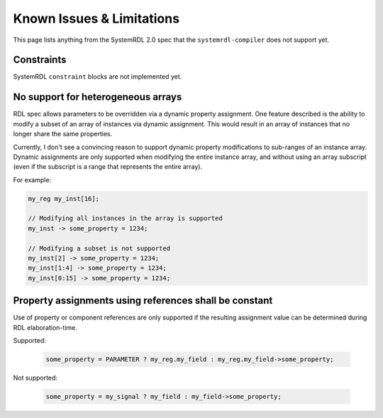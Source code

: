 
Known Issues & Limitations
==========================

This page lists anything from the SystemRDL 2.0 spec that the
``systemrdl-compiler`` does not support yet.



Constraints
-----------

SystemRDL ``constraint`` blocks are not implemented yet.



No support for heterogeneous arrays
-----------------------------------

RDL spec allows parameters to be overridden via a dynamic property assignment.
One feature described is the ability to modify a subset of an array of
instances via dynamic assignment. This would result in an array of instances
that no longer share the same properties.

Currently, I don't see a convincing reason to support dynamic property
modifications to sub-ranges of an instance array.
Dynamic assignments are only supported when modifying the entire instance
array, and without using an array subscript (even if the subscript is a range
that represents the entire array).

For example:

.. code-block:: systemrdl

    my_reg my_inst[16];

    // Modifying all instances in the array is supported
    my_inst -> some_property = 1234;

    // Modifying a subset is not supported
    my_inst[2] -> some_property = 1234;
    my_inst[1:4] -> some_property = 1234;
    my_inst[0:15] -> some_property = 1234;



Property assignments using references shall be constant
-------------------------------------------------------

Use of property or component references are only supported if the resulting
assignment value can be determined during RDL elaboration-time.

Supported:

    .. code-block:: systemrdl

            some_property = PARAMETER ? my_reg.my_field : my_reg.my_field->some_property;

Not supported:

    .. code-block:: systemrdl

            some_property = my_signal ? my_field : my_field->some_property;
